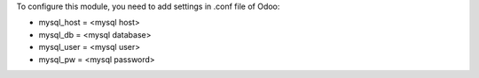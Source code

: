 To configure this module, you need to add settings in .conf file of Odoo:

* mysql_host = <mysql host>
* mysql_db = <mysql database>
* mysql_user = <mysql user>
* mysql_pw = <mysql password>
